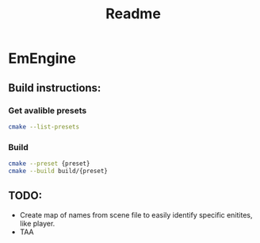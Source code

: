 #+title: Readme
* EmEngine
** Build instructions:
*** Get avalible presets
#+BEGIN_SRC bash
  cmake --list-presets
#+END_SRC
*** Build
#+BEGIN_SRC bash
  cmake --preset {preset}
  cmake --build build/{preset}
#+END_SRC

** TODO:
- Create map of names from scene file to easily identify specific enitites, like player.
- TAA
